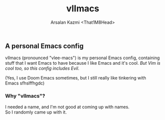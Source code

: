 #+TITLE: vlImacs
#+AUTHOR: Arsalan Kazmi <That1M8Head>
#+OPTIONS: \n:t

** A personal Emacs config
vlImacs (pronounced "vlee-macs") is my personal Emacs config, containing stuff that I want Emacs to have because I like Emacs and it's cool. /But Vim is cool too, so this config includes Evil./
    
(Yes, I use Doom Emacs sometimes, but I still really like tinkering with Emacs sfhslffhgdc)

[[./emacs-screenie.png]]

*** Why "vlImacs"?
I needed a name, and I'm not good at coming up with names.
So I randomly came up with it.
